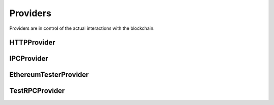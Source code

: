 Providers
========

.. py:module:: web3.providers


Providers are in control of the actual interactions with the blockchain.


.. py:currentmodule:: web3.providers.rpc


HTTPProvider
------------

.. py:class:: RPCProvider(endpoint_uri[, request_kwargs])

    This provider handles interactions with an HTTP or HTTPS based JSON-RPC server.

    * ``endpoint_uri`` should be the full URI to the RPC endpoint such as
      ``'https://localhost:8545'``.  For RPC servers behind HTTP connections
      running on port 80 and HTTPS connections running on port 443 the port can
      be omitted from the URI.
    * ``request_kwargs`` this should be a dictionary of keyword arguments which
      will be passed onto the http/https request.


IPCProvider
-----------

.. py:class:: IPCProvider(ipc_path=None, testnet=False):

    This provider handles interaction with an IPC Socket based JSON-RPC
    server.


.. py:currentmodule:: web3.providers.tester


EthereumTesterProvider
----------------------

.. py:class:: EthereumTesterProvider():

    This provider can be used for testing.  It uses an ephemeral blockchain
    backed by the ``ethereum.tester`` module.


TestRPCProvider
---------------

.. py:class:: TestRPCProvider():

    This provider can be used for testing.  It uses an ephemeral blockchain
    backed by the ``ethereum.tester`` module.  This provider will be slower
    than the ``EthereumTesterProvider`` since it uses an HTTP server for RPC
    interactions with.
